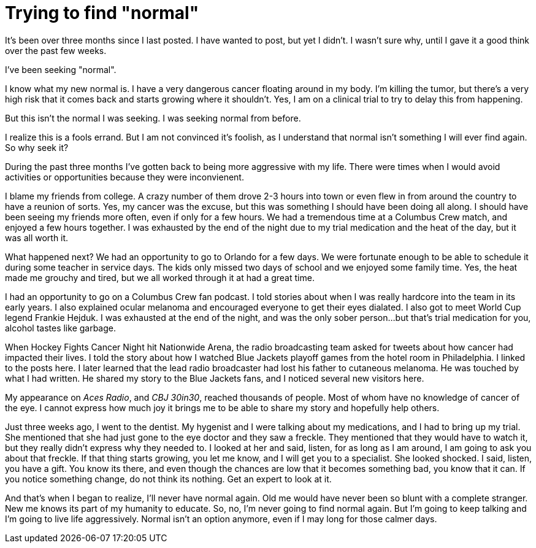 = Trying to find "normal"
// See https://hubpress.gitbooks.io/hubpress-knowledgebase/content/ for information about the parameters.
// :hp-image: /covers/cover.png
:published_at: 2017-12-03
// :hp-tags: HubPress, Blog, Open_Source,
// :hp-alt-title: My English Title

It's been over three months since I last posted. I have wanted to post, but yet I didn't. I wasn't sure why, until I gave it a good think over the past few weeks. 

I've been seeking "normal".

I know what my new normal is. I have a very dangerous cancer floating around in my body. I'm killing the tumor, but there's a very high risk that it comes back and starts growing where it shouldn't. Yes, I am on a clinical trial to try to delay this from happening. 

But this isn't the normal I was seeking. I was seeking normal from before.  

I realize this is a fools errand. But I am not convinced it's foolish, as I understand that normal isn't something I will ever find again.  So why seek it?

During the past three months I've gotten back to being more aggressive with my life. There were times when I would avoid activities or opportunities because they were inconvienent.

I blame my friends from college. A crazy number of them drove 2-3 hours into town or even flew in from around the country to have a reunion of sorts. Yes, my cancer was the excuse, but this was something I should have been doing all along. I should have been seeing my friends more often, even if only for a few hours. We had a tremendous time at a Columbus Crew match, and enjoyed a few hours together.  I was exhausted by  the end of the night due to my trial medication and the heat of the day, but it was all worth it.

What happened next? We had an opportunity to go to Orlando for a few days. We were fortunate enough to be able to schedule it during some teacher in service days. The kids only missed two days of school and we enjoyed some family time. Yes, the heat made me grouchy and tired, but we all worked through it at had a great time.

I had an opportunity to go on a Columbus Crew fan podcast. I told stories about when I was really hardcore into the team in its early years. I also explained ocular melanoma and encouraged everyone to get their eyes dialated. I also got to meet World Cup legend Frankie Hejduk. I was exhausted at the end of the night, and was the only sober person...but that's trial medication for you, alcohol tastes like garbage.

When Hockey Fights Cancer Night hit Nationwide Arena, the radio broadcasting team asked for tweets about how cancer had impacted their lives. I told the story about how I watched Blue Jackets playoff games from the hotel room in Philadelphia. I linked to the posts here. I later learned that the lead radio broadcaster had lost his father to cutaneous melanoma. He was touched by what I had written. He shared my story to the Blue Jackets fans, and I noticed several new visitors here.

My appearance on _Aces Radio_, and _CBJ 30in30_, reached thousands of people. Most of whom have no knowledge of cancer of the eye. I cannot express how much joy it brings me to be able to share my story and hopefully help others.  

Just three weeks ago, I went to the dentist. My hygenist and I were talking about my medications, and I had to bring up my trial. She mentioned that she had just gone to the eye doctor and they saw a freckle. They mentioned that they would have to watch it, but they really didn't express why they needed to. I looked at her and said, listen, for as long as I am around, I am going to ask you about that freckle. If that thing starts growing, you let me know, and I will get you to a specialist. She looked shocked. I said, listen, you have a gift. You know its there, and even though the chances are low that it becomes something bad, you know that it can. If you notice something change, do not think its nothing. Get an expert to look at it. 

And that's when I began to realize, I'll never have normal again. Old me would have never been so blunt with a complete stranger. New me knows its part of my humanity to educate. So, no, I'm never going to find normal again. But I'm going to keep talking and I'm going to live life aggressively. Normal isn't an option anymore, even if I may long for those calmer days.
